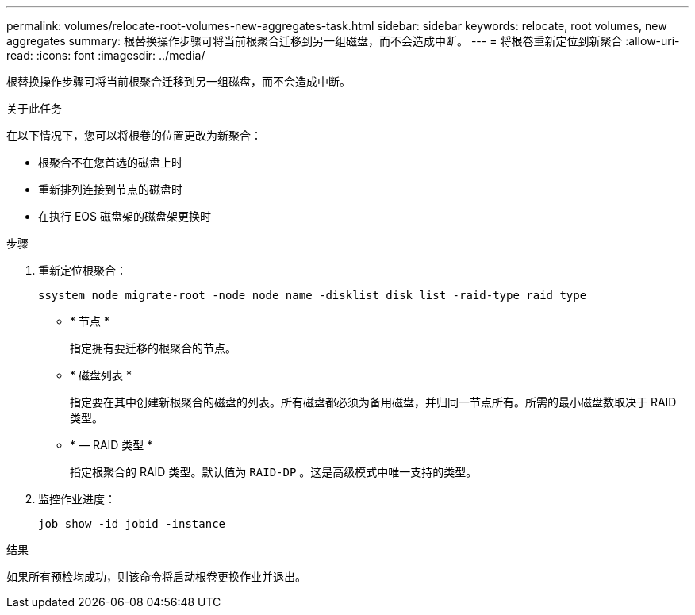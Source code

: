 ---
permalink: volumes/relocate-root-volumes-new-aggregates-task.html 
sidebar: sidebar 
keywords: relocate, root volumes, new aggregates 
summary: 根替换操作步骤可将当前根聚合迁移到另一组磁盘，而不会造成中断。 
---
= 将根卷重新定位到新聚合
:allow-uri-read: 
:icons: font
:imagesdir: ../media/


[role="lead"]
根替换操作步骤可将当前根聚合迁移到另一组磁盘，而不会造成中断。

.关于此任务
在以下情况下，您可以将根卷的位置更改为新聚合：

* 根聚合不在您首选的磁盘上时
* 重新排列连接到节点的磁盘时
* 在执行 EOS 磁盘架的磁盘架更换时


.步骤
. 重新定位根聚合：
+
`ssystem node migrate-root -node node_name -disklist disk_list -raid-type raid_type`

+
** * 节点 *
+
指定拥有要迁移的根聚合的节点。

** * 磁盘列表 *
+
指定要在其中创建新根聚合的磁盘的列表。所有磁盘都必须为备用磁盘，并归同一节点所有。所需的最小磁盘数取决于 RAID 类型。

** * — RAID 类型 *
+
指定根聚合的 RAID 类型。默认值为 `RAID-DP` 。这是高级模式中唯一支持的类型。



. 监控作业进度：
+
`job show -id jobid -instance`



.结果
如果所有预检均成功，则该命令将启动根卷更换作业并退出。
